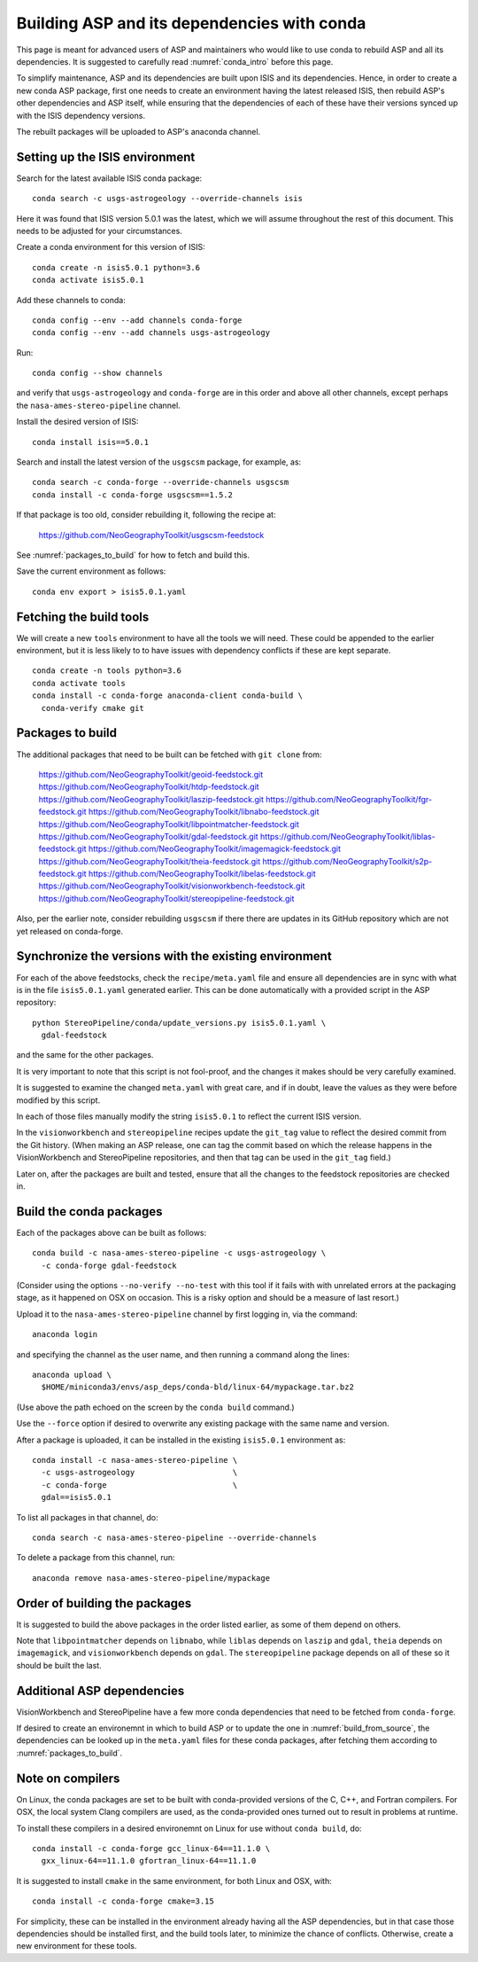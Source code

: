 .. _conda_build:

Building ASP and its dependencies with conda
============================================

This page is meant for advanced users of ASP and maintainers who would
like to use conda to rebuild ASP and all its dependencies. It is
suggested to carefully read :numref:`conda_intro` before this page.

To simplify maintenance, ASP and its dependencies are built upon ISIS
and its dependencies. Hence, in order to create a new conda ASP
package, first one needs to create an environment having the latest
released ISIS, then rebuild ASP's other dependencies and ASP itself,
while ensuring that the dependencies of each of these have their
versions synced up with the ISIS dependency versions.

The rebuilt packages will be uploaded to ASP's anaconda channel.

Setting up the ISIS environment
-------------------------------

Search for the latest available ISIS conda package::
  
    conda search -c usgs-astrogeology --override-channels isis

Here it was found that ISIS version 5.0.1 was the latest, which we
will assume throughout the rest of this document. This needs to be
adjusted for your circumstances.

Create a conda environment for this version of ISIS::

     conda create -n isis5.0.1 python=3.6
     conda activate isis5.0.1

Add these channels to conda::

    conda config --env --add channels conda-forge
    conda config --env --add channels usgs-astrogeology

Run::

    conda config --show channels

and verify that ``usgs-astrogeology`` and ``conda-forge`` are in this
order and above all other channels, except perhaps the
``nasa-ames-stereo-pipeline`` channel.

Install the desired version of ISIS::

    conda install isis==5.0.1

Search and install the latest version of the ``usgscsm`` package,
for example, as::

    conda search -c conda-forge --override-channels usgscsm
    conda install -c conda-forge usgscsm==1.5.2

If that package is too old, consider rebuilding it, following
the recipe at:

    https://github.com/NeoGeographyToolkit/usgscsm-feedstock

See :numref:`packages_to_build` for how to fetch and build this.
  
Save the current environment as follows::

    conda env export > isis5.0.1.yaml

Fetching the build tools
------------------------

We will create a new ``tools`` environment to have all the tools we
will need. These could be appended to the earlier environment, but it
is less likely to to have issues with dependency conflicts if these
are kept separate.

::

    conda create -n tools python=3.6
    conda activate tools
    conda install -c conda-forge anaconda-client conda-build \
      conda-verify cmake git

.. _packages_to_build:

Packages to build
-----------------

The additional packages that need to be built can be fetched with ``git
clone`` from:

  https://github.com/NeoGeographyToolkit/geoid-feedstock.git
  https://github.com/NeoGeographyToolkit/htdp-feedstock.git
  https://github.com/NeoGeographyToolkit/laszip-feedstock.git
  https://github.com/NeoGeographyToolkit/fgr-feedstock.git
  https://github.com/NeoGeographyToolkit/libnabo-feedstock.git
  https://github.com/NeoGeographyToolkit/libpointmatcher-feedstock.git
  https://github.com/NeoGeographyToolkit/gdal-feedstock.git
  https://github.com/NeoGeographyToolkit/liblas-feedstock.git
  https://github.com/NeoGeographyToolkit/imagemagick-feedstock.git
  https://github.com/NeoGeographyToolkit/theia-feedstock.git
  https://github.com/NeoGeographyToolkit/s2p-feedstock.git
  https://github.com/NeoGeographyToolkit/libelas-feedstock.git
  https://github.com/NeoGeographyToolkit/visionworkbench-feedstock.git
  https://github.com/NeoGeographyToolkit/stereopipeline-feedstock.git

Also, per the earlier note, consider rebuilding ``usgscsm`` if
there there are updates in its GitHub repository which are not yet
released on conda-forge.

Synchronize the versions with the existing environment
------------------------------------------------------

For each of the above feedstocks, check the ``recipe/meta.yaml`` file
and ensure all dependencies are in sync with what is in the file
``isis5.0.1.yaml`` generated earlier. This can be done automatically
with a provided script in the ASP repository::

     python StereoPipeline/conda/update_versions.py isis5.0.1.yaml \
       gdal-feedstock

and the same for the other packages.

It is very important to note that this script is not fool-proof, and the
changes it makes should be very carefully examined.

It is suggested to examine the changed ``meta.yaml`` with great care,
and if in doubt, leave the values as they were before modified by this
script.

In each of those files manually modify the string ``isis5.0.1`` to
reflect the current ISIS version.

In the ``visionworkbench`` and ``stereopipeline`` recipes update the
``git_tag`` value to reflect the desired commit from the Git
history. (When making an ASP release, one can tag the commit based on
which the release happens in the VisionWorkbench and StereoPipeline
repositories, and then that tag can be used in the ``git_tag`` field.)

Later on, after the packages are built and tested, ensure that all the
changes to the feedstock repositories are checked in.

Build the conda packages
------------------------

Each of the packages above can be built as follows::

    conda build -c nasa-ames-stereo-pipeline -c usgs-astrogeology \
      -c conda-forge gdal-feedstock

(Consider using the options ``--no-verify --no-test`` with this tool
if it fails with with unrelated errors at the packaging stage, as
it happened on OSX on occasion. This is a risky option and should
be a measure of last resort.)

Upload it to the ``nasa-ames-stereo-pipeline`` channel by
first logging in, via the command:

::
    
    anaconda login

and specifying the channel as the user name, and then running a
command along the lines:

::

    anaconda upload \
      $HOME/miniconda3/envs/asp_deps/conda-bld/linux-64/mypackage.tar.bz2

(Use above the path echoed on the screen by the ``conda build``
command.)

Use the ``--force`` option if desired to overwrite any existing
package with the same name and version.

After a package is uploaded, it can be installed in the existing
``isis5.0.1`` environment as::

    conda install -c nasa-ames-stereo-pipeline \
      -c usgs-astrogeology                     \
      -c conda-forge                           \
      gdal==isis5.0.1

To list all packages in that channel, do::

    conda search -c nasa-ames-stereo-pipeline --override-channels

To delete a package from this channel, run::

    anaconda remove nasa-ames-stereo-pipeline/mypackage
  
Order of building the packages
------------------------------

It is suggested to build the above packages in the order listed
earlier, as some of them depend on others.

Note that ``libpointmatcher`` depends on ``libnabo``, while ``liblas``
depends on ``laszip`` and ``gdal``, ``theia`` depends on
``imagemagick``, and ``visionworkbench`` depends on ``gdal``. The
``stereopipeline`` package depends on all of these so it should be
built the last.

Additional ASP dependencies
---------------------------

VisionWorkbench and StereoPipeline have a few more conda dependencies
that need to be fetched from ``conda-forge``.

If desired to create an environemnt in which to build ASP or to update
the one in :numref:`build_from_source`, the dependencies can be looked
up in the ``meta.yaml`` files for these conda packages, after fetching
them according to :numref:`packages_to_build`.

.. _compilers:

Note on compilers
-----------------

On Linux, the conda packages are set to be built with conda-provided
versions of the C, C++, and Fortran compilers. For OSX, the local
system Clang compilers are used, as the conda-provided
ones turned out to result in problems at runtime.

To install these compilers in a desired environemnt on Linux for use
without ``conda build``, do::

    conda install -c conda-forge gcc_linux-64==11.1.0 \
      gxx_linux-64==11.1.0 gfortran_linux-64==11.1.0

It is suggested to install ``cmake`` in the same environment, for both
Linux and OSX, with::

   conda install -c conda-forge cmake=3.15

For simplicity, these can be installed in the environment already
having all the ASP dependencies, but in that case those dependencies
should be installed first, and the build tools later, to minimize the
chance of conflicts.  Otherwise, create a new environment for these
tools.
